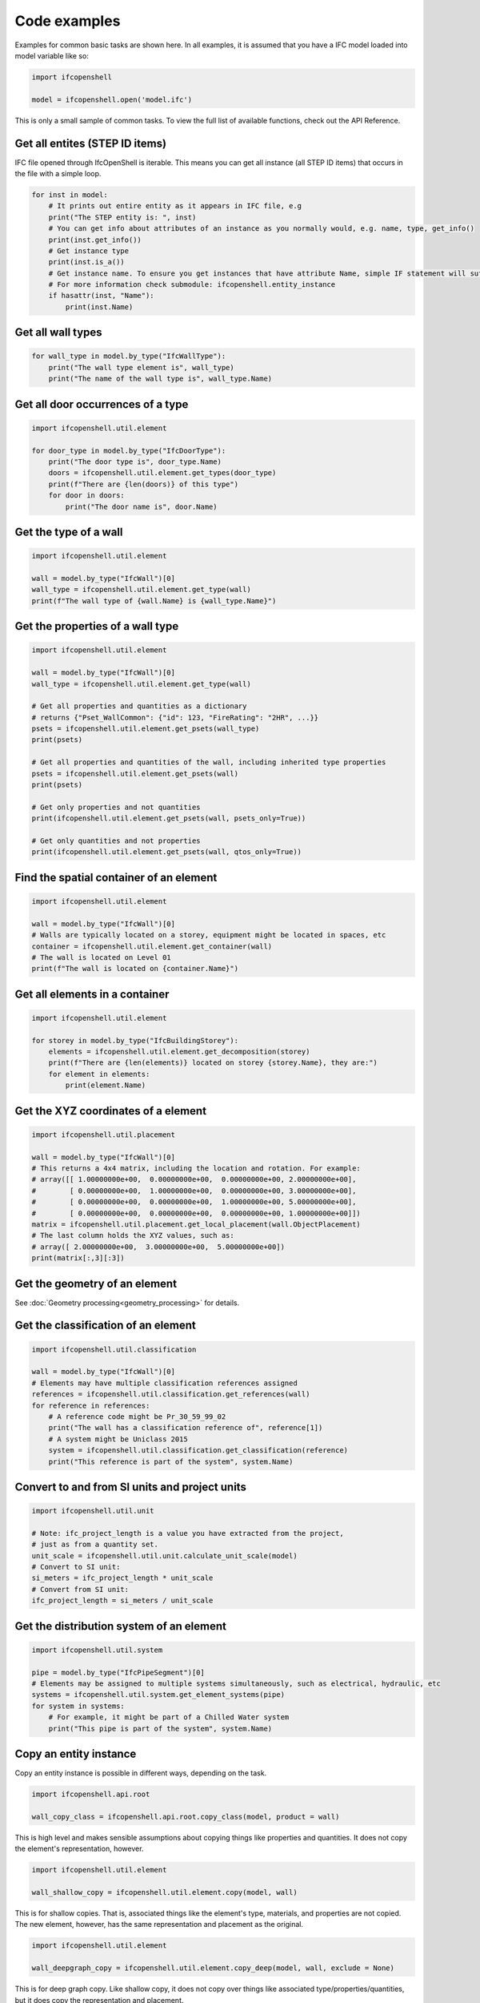 Code examples
=============

Examples for common basic tasks are shown here. In all examples, it is assumed
that you have a IFC model loaded into model variable like so:


.. code-block:: python

    import ifcopenshell

    model = ifcopenshell.open('model.ifc')

This is only a small sample of common tasks. To view the full list of available
functions, check out the API Reference.

Get all entites (STEP ID items)
-------------------------------


IFC file opened through IfcOpenShell is iterable. This means you can get all instance (all STEP ID items) that occurs in the file with a simple loop.

.. code-block:: python

    for inst in model:
        # It prints out entire entity as it appears in IFC file, e.g
        print("The STEP entity is: ", inst)
        # You can get info about attributes of an instance as you normally would, e.g. name, type, get_info()
        print(inst.get_info())
        # Get instance type
        print(inst.is_a())
        # Get instance name. To ensure you get instances that have attribute Name, simple IF statement will suffice.
        # For more information check submodule: ifcopenshell.entity_instance
        if hasattr(inst, "Name"):
            print(inst.Name)

Get all wall types
------------------

.. code-block:: python

    for wall_type in model.by_type("IfcWallType"):
        print("The wall type element is", wall_type)
        print("The name of the wall type is", wall_type.Name)

Get all door occurrences of a type
----------------------------------

.. code-block:: python

    import ifcopenshell.util.element

    for door_type in model.by_type("IfcDoorType"):
        print("The door type is", door_type.Name)
        doors = ifcopenshell.util.element.get_types(door_type)
        print(f"There are {len(doors)} of this type")
        for door in doors:
            print("The door name is", door.Name)


Get the type of a wall
----------------------

.. code-block:: python

    import ifcopenshell.util.element

    wall = model.by_type("IfcWall")[0]
    wall_type = ifcopenshell.util.element.get_type(wall)
    print(f"The wall type of {wall.Name} is {wall_type.Name}")

Get the properties of a wall type
---------------------------------

.. code-block:: python

    import ifcopenshell.util.element

    wall = model.by_type("IfcWall")[0]
    wall_type = ifcopenshell.util.element.get_type(wall)

    # Get all properties and quantities as a dictionary
    # returns {"Pset_WallCommon": {"id": 123, "FireRating": "2HR", ...}}
    psets = ifcopenshell.util.element.get_psets(wall_type)
    print(psets)

    # Get all properties and quantities of the wall, including inherited type properties
    psets = ifcopenshell.util.element.get_psets(wall)
    print(psets)

    # Get only properties and not quantities
    print(ifcopenshell.util.element.get_psets(wall, psets_only=True))

    # Get only quantities and not properties
    print(ifcopenshell.util.element.get_psets(wall, qtos_only=True))


Find the spatial container of an element
----------------------------------------

.. code-block:: python

    import ifcopenshell.util.element

    wall = model.by_type("IfcWall")[0]
    # Walls are typically located on a storey, equipment might be located in spaces, etc
    container = ifcopenshell.util.element.get_container(wall)
    # The wall is located on Level 01
    print(f"The wall is located on {container.Name}")

Get all elements in a container
-------------------------------

.. code-block:: python

    import ifcopenshell.util.element

    for storey in model.by_type("IfcBuildingStorey"):
        elements = ifcopenshell.util.element.get_decomposition(storey)
        print(f"There are {len(elements)} located on storey {storey.Name}, they are:")
        for element in elements:
            print(element.Name)

Get the XYZ coordinates of a element
------------------------------------

.. code-block:: python

    import ifcopenshell.util.placement

    wall = model.by_type("IfcWall")[0]
    # This returns a 4x4 matrix, including the location and rotation. For example:
    # array([[ 1.00000000e+00,  0.00000000e+00,  0.00000000e+00, 2.00000000e+00],
    #        [ 0.00000000e+00,  1.00000000e+00,  0.00000000e+00, 3.00000000e+00],
    #        [ 0.00000000e+00,  0.00000000e+00,  1.00000000e+00, 5.00000000e+00],
    #        [ 0.00000000e+00,  0.00000000e+00,  0.00000000e+00, 1.00000000e+00]])
    matrix = ifcopenshell.util.placement.get_local_placement(wall.ObjectPlacement)
    # The last column holds the XYZ values, such as:
    # array([ 2.00000000e+00,  3.00000000e+00,  5.00000000e+00])
    print(matrix[:,3][:3])

Get the geometry of an element
------------------------------

See :doc:`Geometry processing<geometry_processing>` for details.

Get the classification of an element
------------------------------------

.. code-block:: python

    import ifcopenshell.util.classification

    wall = model.by_type("IfcWall")[0]
    # Elements may have multiple classification references assigned
    references = ifcopenshell.util.classification.get_references(wall)
    for reference in references:
        # A reference code might be Pr_30_59_99_02
        print("The wall has a classification reference of", reference[1])
        # A system might be Uniclass 2015
        system = ifcopenshell.util.classification.get_classification(reference)
        print("This reference is part of the system", system.Name)

Convert to and from SI units and project units
----------------------------------------------

.. code-block:: python

    import ifcopenshell.util.unit

    # Note: ifc_project_length is a value you have extracted from the project,
    # just as from a quantity set.
    unit_scale = ifcopenshell.util.unit.calculate_unit_scale(model)
    # Convert to SI unit:
    si_meters = ifc_project_length * unit_scale
    # Convert from SI unit:
    ifc_project_length = si_meters / unit_scale


Get the distribution system of an element
-----------------------------------------

.. code-block:: python

    import ifcopenshell.util.system

    pipe = model.by_type("IfcPipeSegment")[0]
    # Elements may be assigned to multiple systems simultaneously, such as electrical, hydraulic, etc
    systems = ifcopenshell.util.system.get_element_systems(pipe)
    for system in systems:
        # For example, it might be part of a Chilled Water system
        print("This pipe is part of the system", system.Name)

Copy an entity instance
-----------------------------------------

Copy an entity instance is possible in different ways, depending on the task.

.. code-block:: python

    import ifcopenshell.api.root

    wall_copy_class = ifcopenshell.api.root.copy_class(model, product = wall)

This is high level and makes sensible assumptions about copying things like properties and quantities. It does not copy the element's representation, however.

.. code-block:: python

    import ifcopenshell.util.element

    wall_shallow_copy = ifcopenshell.util.element.copy(model, wall)

This is for shallow copies.  That is, associated things like the element's type, materials, and properties are not copied.  The new element, however, has the same representation and placement as the original.

.. code-block:: python

    import ifcopenshell.util.element

    wall_deepgraph_copy = ifcopenshell.util.element.copy_deep(model, wall, exclude = None)

This is for deep graph copy.  Like shallow copy, it does not copy over things like associated type/properties/quantities, but it does copy the representation and placement.

Also note that ifcopenshell.file.add() can be used to copy instances from one file to the other.

.. code-block:: python

    f = ifcopenshell.open(...)
    g = ifcopenshell.file(schema=f.schema)
    g.add(f.by_type(...)[0])

Note that, in this case, it does copy over recursively, however, it does not make any other attempts at resulting in a valid file. Factor in things like length unit conversion if both files (f and g) have project length unit defined.

Create a simple model from scratch
----------------------------------

.. code-block:: python

    import ifcopenshell.api.root
    import ifcopenshell.api.unit
    import ifcopenshell.api.context
    import ifcopenshell.api.project
    import ifcopenshell.api.spatial
    import ifcopenshell.api.geometry
    import ifcopenshell.api.aggregate

    # Create a blank model
    model = ifcopenshell.api.project.create_file()

    # All projects must have one IFC Project element
    project = ifcopenshell.api.root.create_entity(model, ifc_class="IfcProject", name="My Project")

    # Geometry is optional in IFC, but because we want to use geometry in this example, let's define units
    # Assigning without arguments defaults to metric units
    ifcopenshell.api.unit.assign_unit(model)

    # Let's create a modeling geometry context, so we can store 3D geometry (note: IFC supports 2D too!)
    context = ifcopenshell.api.context.add_context(model, context_type="Model")

    # In particular, in this example we want to store the 3D "body" geometry of objects, i.e. the body shape
    body = ifcopenshell.api.context.add_context(model, context_type="Model",
        context_identifier="Body", target_view="MODEL_VIEW", parent=context)

    # Create a site, building, and storey. Many hierarchies are possible.
    site = ifcopenshell.api.root.create_entity(model, ifc_class="IfcSite", name="My Site")
    building = ifcopenshell.api.root.create_entity(model, ifc_class="IfcBuilding", name="Building A")
    storey = ifcopenshell.api.root.create_entity(model, ifc_class="IfcBuildingStorey", name="Ground Floor")

    # Since the site is our top level location, assign it to the project
    # Then place our building on the site, and our storey in the building
    ifcopenshell.api.aggregate.assign_object(model, relating_object=project, products=[site])
    ifcopenshell.api.aggregate.assign_object(model, relating_object=site, products=[building])
    ifcopenshell.api.aggregate.assign_object(model, relating_object=building, products=[storey])

    # Let's create a new wall
    wall = ifcopenshell.api.root.create_entity(model, ifc_class="IfcWall")

    # Give our wall a local origin at (0, 0, 0)
    ifcopenshell.api.geometry.edit_object_placement(model, product=wall)

    # Add a new wall-like body geometry, 5 meters long, 3 meters high, and 200mm thick
    representation = ifcopenshell.api.geometry.add_wall_representation(model, context=body, length=5, height=3, thickness=0.2)
    # Assign our new body geometry back to our wall
    ifcopenshell.api.geometry.assign_representation(model, product=wall, representation=representation)

    # Place our wall in the ground floor
    ifcopenshell.api.spatial.assign_container(model, relating_structure=storey, products=[wall])

    # Write out to a file
    model.write("/home/dion/model.ifc")

Here is the result:

.. image:: images/simple-model.png


Create a work schedule constructing a building floor by floor
-------------------------------------------------------------

.. code-block:: python

    import datetime
    import ifcopenshell.api.sequence
    from ifcopenshell.util.element import get_decomposition
    from ifcopenshell.util.placement import get_storey_elevation

    # Define a convenience function to add a task chained to a predecessor
    def add_task(model, name, predecessor, work_schedule):
        # Add a construction task
        task = ifcopenshell.api.sequence.add_task(model,
            work_schedule=work_schedule, name=name, predefined_type="CONSTRUCTION")

        # Give it a time
        task_time = ifcopenshell.api.sequence.add_task_time(model, task=task)

        # Arbitrarily set the task's scheduled time duration to be 1 week
        ifcopenshell.api.sequence.edit_task_time(model, task_time=task_time,
            attributes={"ScheduleStart": datetime.date(2000, 1, 1), "ScheduleDuration": "P1W"})

        # If a predecessor exists, create a finish to start relationship
        if predecessor:
            ifcopenshell.api.sequence.assign_sequence(model, relating_process=predecessor, related_process=task)

        return task

    # Open an existing IFC4 model you have of a building
    model = ifcopenshell.open("/path/to/existing/model.ifc")

    # Create a new construction schedule
    schedule = ifcopenshell.api.sequence.add_work_schedule(model, name="Construction")

    # Let's imagine a starting task for site establishment.
    task = add_task(model, "Site establishment", None, schedule)
    start_task = task

    # Get all our storeys sorted by elevation ascending.
    storeys = sorted(model.by_type("IfcBuildingStorey"), key=lambda s: get_storey_elevation(s))

    # For each storey ...
    for storey in storeys:

        # Add a construction task to construct that storey, using our convenience function
        task = add_task(model, f"Construct {storey.Name}", task, schedule)

        # Assign all the products in that storey to the task as construction outputs.
        for product in get_decomposition(storey):
            ifcopenshell.api.sequence.assign_product(model, relating_product=product, related_object=task)

    # Ask the computer to calculate all the dates for us from the start task.
    # For example, if the first task started on the 1st of January and took a
    # week, the next task will start on the 8th of January. This saves us
    # manually doing date calculations.
    ifcopenshell.api.sequence.cascade_schedule(model, task=start_task)

    # Calculate the critical path and floats.
    ifcopenshell.api.sequence.recalculate_schedule(model, work_schedule=schedule)

    # Write out to a file
    model.write("/home/dion/model.ifc")

Here is the result:

.. image:: images/simple-work-schedule.png
